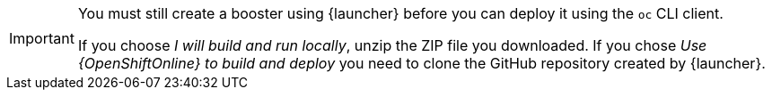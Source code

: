 [IMPORTANT]
====
You must still create a booster using {launcher} before you can deploy it using the `oc` CLI client. 

If you choose _I will build and run locally_, unzip the ZIP file you downloaded. If you chose _Use {OpenShiftOnline} to build and deploy_ you need to clone the GitHub repository created by {launcher}.
====